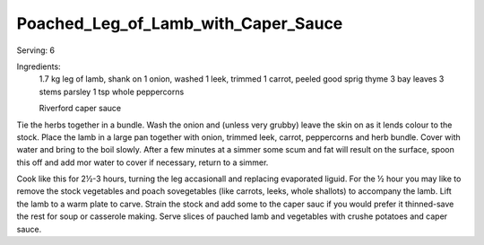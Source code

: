 ------------------------------------
Poached_Leg_of_Lamb_with_Caper_Sauce
------------------------------------

Serving: 6

Ingredients:
  1.7 kg leg of lamb, shank on
  1 onion, washed
  1 leek, trimmed
  1 carrot, peeled
  good sprig thyme
  3 bay leaves
  3 stems parsley
  1 tsp whole peppercorns

  Riverford caper sauce

Tie the herbs together in a bundle.
Wash the onion and (unless very grubby) leave the skin on as it lends colour to the stock.
Place the lamb in a large pan together with onion, trimmed leek, carrot, peppercorns and herb bundle.
Cover with water and bring to the boil slowly.
After a few minutes at a simmer some scum and fat will result on the surface, spoon this off and add mor water to cover if necessary, return to a simmer.

Cook like this for 2½-3 hours, turning the leg accasionall and replacing evaporated liguid.
For the ½ hour you may like to remove the stock vegetables and poach sovegetables (like carrots, leeks, whole shallots) to accompany the lamb.
Lift the lamb to a warm plate to carve.
Strain the stock and add some to the caper sauc if you would prefer it thinned-save the rest for soup or casserole making. Serve slices of pauched lamb and vegetables with crushe potatoes and caper sauce.
